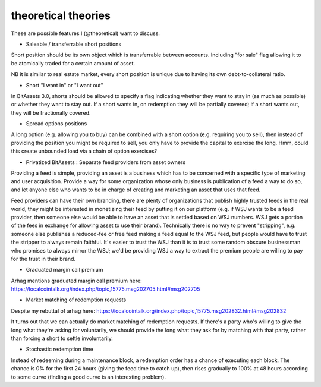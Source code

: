 theoretical theories
===============================

These are possible features I (@theoretical) want to discuss.

- Saleable / transferrable short positions

Short position should be its own object which is transferrable between accounts. Including "for sale" flag allowing it to be atomically traded for a certain amount of asset.

NB it is similar to real estate market, every short position is unique due to having its own debt-to-collateral ratio.

- Short "I want in" or "I want out"

In BitAssets 3.0, shorts should be allowed to specify a flag indicating whether they want to stay in (as much as possible) or whether they want to stay out. If a short wants in, on redemption they will be partially covered; if a short wants out, they will be fractionally covered.

- Spread options positions

A long option (e.g. allowing you to buy) can be combined with a short option (e.g. requiring you to sell), then instead of providing the position you might be required to sell, you only have to provide the capital to exercise the long. Hmm, could this create unbounded load via a chain of option exercises?

- Privatized BitAssets : Separate feed providers from asset owners

Providing a feed is simple, providing an asset is a business which has to be concerned with a specific type of marketing and user acquisition. Provide a way for some organization whose only business is publication of a feed a way to do so, and let anyone else who wants to be in charge of creating and marketing an asset that uses that feed.

Feed providers can have their own branding, there are plenty of organizations that publish highly trusted feeds in the real world, they might be interested in monetizing their feed by putting it on our platform (e.g. if WSJ wants to be a feed provider, then someone else would be able to have an asset that is settled based on WSJ numbers. WSJ gets a portion of the fees in exchange for allowing asset to use their brand). Technically there is no way to prevent "stripping", e.g. someone else publishes a reduced-fee or free feed making a feed equal to the WSJ feed, but people would have to trust the stripper to always remain faithful. It's easier to trust the WSJ than it is to trust some random obscure businessman who promises to always mirror the WSJ; we'd be providing WSJ a way to extract the premium people are willing to pay for the trust in their brand.

- Graduated margin call premium

Arhag mentions graduated margin call premium here: https://localcointalk.org/index.php/topic,15775.msg202705.html#msg202705

- Market matching of redemption requests

Despite my rebuttal of arhag here: https://localcointalk.org/index.php/topic,15775.msg202832.html#msg202832

It turns out that we can actually do market matching of redemption requests. If there's a party who's willing to give the long what they're asking for voluntarily, we should provide the long what they ask for by matching with that party, rather than forcing a short to settle involuntarily.

- Stochastic redemption time

Instead of redeeming during a maintenance block, a redemption order has a chance of executing each block. The chance is 0% for the first 24 hours (giving the feed time to catch up), then rises gradually to 100% at 48 hours according to some curve (finding a good curve is an interesting problem).
